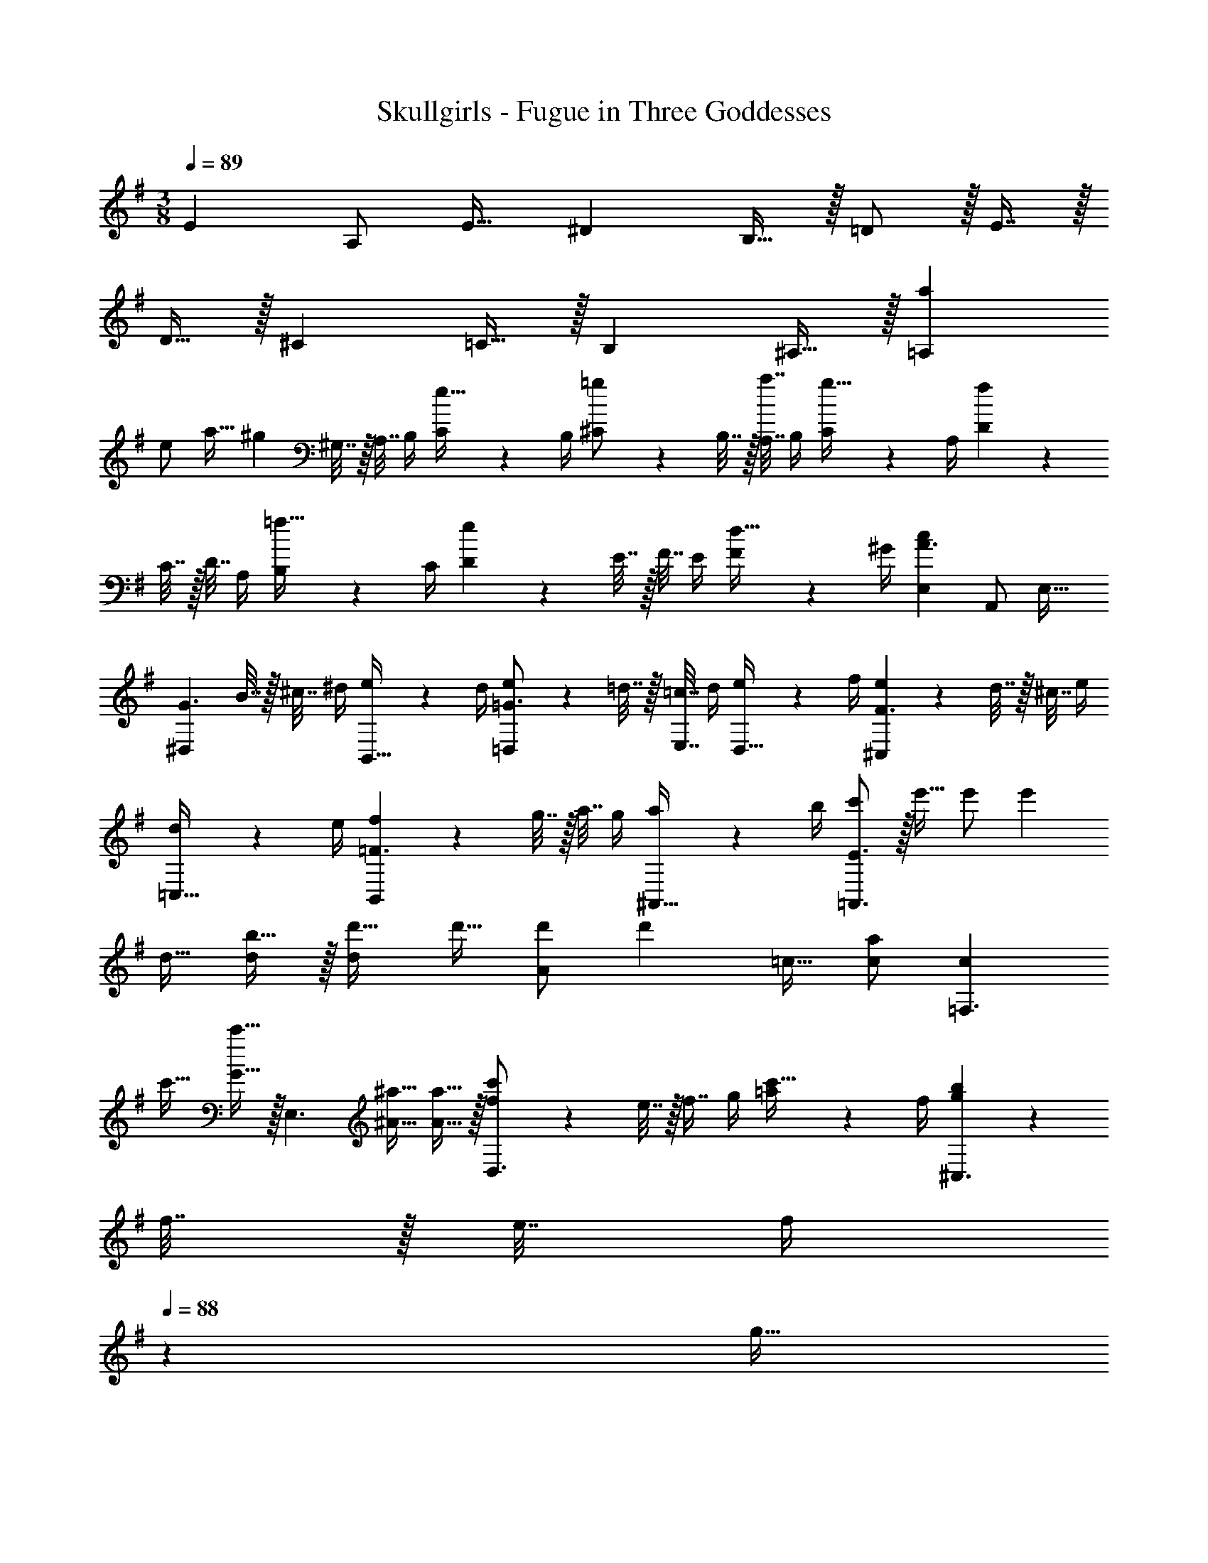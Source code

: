 X: 1
T: Skullgirls - Fugue in Three Goddesses
Z: ABC Generated by Starbound Composer
L: 1/4
M: 3/8
Q: 1/4=89
K: Em
[z17/32E5/9] [z15/32A,/] [z/E17/32] ^D B,15/32 z/32 =D/ z/32 E7/16 z/32 
D15/32 z/32 ^C =C15/32 z/32 B, ^A,15/32 z/32 [z17/32a5/9=A,16/9] 
[z15/32e/] [z/a17/32] [z9/32^g] ^G,7/32 z/32 A,7/32 B,/4 [C2/9e15/32] z/36 B,/4 [^C5/18=g/] z/288 B,7/32 z/32 [A,7/32a7/16] B,/4 [C2/9g15/32] z/36 A,/4 [D5/18f] z/288 
C7/32 z/32 D7/32 A,/4 [B,2/9=f15/32] z/36 C/4 [D5/18e] z/288 E7/32 z/32 F7/32 E/4 [F2/9d15/32] z/36 ^G/4 [z17/32E,5/9A3/c16/9] [z15/32A,,/] [z/E,17/32] 
[z9/32^D,G3/] B7/32 z/32 ^c7/32 ^d/4 [e2/9B,,15/32] z/36 d/4 [e5/18=D,/=G3/] z/288 =d7/32 z/32 [=c7/32E,7/16] d/4 [e2/9D,15/32] z/36 f/4 [e5/18^C,F3/] z/288 d7/32 z/32 ^c7/32 e/4 
[d2/9=C,15/32] z/36 e/4 [f5/18B,,=F3/] z/288 g7/32 z/32 a7/32 g/4 [a2/9^A,,15/32] z/36 b/4 [c'/=A,,3/E3/] z/32 e'15/32 e'/ [z17/32e'] 
d15/32 [b15/32d/] z/32 [d'17/32d] d'15/32 [d'/A] [z17/32d'] =c15/32 [c/a] [z17/32c=F,3/] 
c'15/32 [c'15/32G15/32] z/32 [z17/32E,3/] [^a15/32^A15/32] [a15/32A15/32] z/32 [f5/18c'/D,3/] z/288 e7/32 z/32 [z7/32f7/16] g/4 [=a2/9c'15/32] z/36 f/4 [g5/18b^C,3/] z/288 
f7/32 z/32 e7/32 [z3/14f/4] 
Q: 1/4=88
z/28 [z/4g15/32] 
Q: 1/4=87
e/4 
Q: 1/4=89
[f5/18=C,5/18^a/] z/288 [e7/32B,,7/32] z/32 [d7/32C,7/32c'7/16] [e/4D,/4] [d2/9E,2/9a15/32] z/36 [c/4C,/4] [F,5/18f17/32=a] z/288 E,7/32 z/32 [F,7/32f47/32] =G,/4 [^G,2/9^g15/32] z/36 F,/4 
[=G,5/18=g] z/288 ^G,7/32 z/32 [^A,7/32^d7/16] =G,/4 [^G,2/9f15/32=d15/32] z/36 A,/4 [=C/^d3/c3/] z/32 G,,7/16 z/32 C,15/32 z/32 [z9/32B] =d7/32 z/32 [^d7/32G,,7/16] f/4 
[g2/9G15/32B,,15/32] z/36 ^f/4 [g5/18A/] z/288 ^g7/32 z/32 [=g7/32c7/16F,,7/16] =f/4 [d2/9A15/32^A,,15/32] z/36 =d/4 [c5/18=A] z/288 B7/32 z/32 [c7/32E,,7/16] d/4 [^d2/9G15/32C,15/32] z/36 c/4 [f5/18^F] z/288 d7/32 z/32 
[=d7/32^D,,7/16] c/4 [d2/9=F15/32=D,,15/32] z/36 B/4 [c/^D3/C,,3/] z/32 c'15/32 c'/ [z17/32^g3/c'9/] [z15/32G,,/] [z/C,17/32] [z25/28B,,=g3/] 
Q: 1/4=88
z3/28 [z/28G,,15/32] 
Q: 1/4=87
z/7 
Q: 1/4=86
z9/28 [z/4A,,/^f3/] 
Q: 1/4=89
z9/32 C,7/16 z/32 A,,15/32 z/32 [=f5/18F5/9=A,,] z/288 c'7/32 z/32 [^a7/32C/] ^g/4 [=g2/9F17/32^G,,19/18] z/36 ^g/4 [=g5/18E] z/288 f7/32 z/32 
[e7/32=G,,31/32] ^c/4 [=c2/9C15/32] z/36 ^c/4 [^d5/18D/^G,,/] z/288 f7/32 z/32 [d7/32F7/16=F,,7/16] =c/4 [^A2/9D15/32^F,] z/36 =A/4 [^A5/18=D] z/288 c7/32 z/32 [=d7/32^A,,31/32] c/4 [A2/9^C15/32] z/36 ^G/4 [=G5/18G,,/=C] z/288 
^G7/32 z/32 [A7/32=G,,7/16] [z/7G/4] 
Q: 1/4=88
z3/28 [z/28=G2/9A,15/32C,15/32] 
Q: 1/4=87
z/7 
Q: 1/4=86
z/14 E/4 [F2/9G,/F,,/] z/36 
Q: 1/4=89
z9/32 c27/160 z3/10 F/5 z3/10 [^D2/9C3/^F3/^F,,3/] z89/288 =A,27/160 z3/10 D/5 z3/10 
[G2/9G,,B,3/] z89/288 d27/160 z3/10 G/5 z3/10 [=F2/9=D3/^G3/^G,,3/] z89/288 B,27/160 z3/10 F/5 z3/10 [z17/32e5/9=A,,9/] [=a7/32=A/] ^g/4 
[a2/9e17/32] z/36 b/4 [c'5/18^d] z/288 e7/32 z/32 f7/32 =g/4 [f2/9B15/32] z/36 =d/4 [d'5/18d/] z/288 c'7/32 z/32 [b7/32e7/16] a/4 [^g2/9d15/32] z/36 =f'/4 [e'5/18^c] z/288 d'7/32 z/32 
[c'7/32E,,/] b/4 [a2/9=c15/32A,,17/32] z/36 =g/4 [f5/18BG,,] z/288 e7/32 z/32 d7/32 c/4 [e2/9^A15/32E,,15/32] z/36 ^c/4 [d5/18=G,,/] z/288 =c7/32 z/32 [A7/32A,,7/16] [z/10=A/4] 
Q: 1/4=84
z17/180 
Q: 1/4=80
z/18 [z/24=G2/9G,,15/32] 
Q: 1/4=75
z17/168 
Q: 1/4=70
z3/28 
Q: 1/4=65
[z/12E/4] 
Q: 1/4=61
z5/48 
Q: 1/4=56
z/16 
Q: 1/4=26
[^F23/28A,D,,F,,] z5/28 
Q: 1/4=89
z/ [z6/7B,DAD,] 
Q: 1/4=86
z3/28 
Q: 1/4=82
z3/28 
Q: 1/4=79
z3/28 
Q: 1/4=76
z23/224 
Q: 1/4=73
z31/288 
Q: 1/4=69
z/9 
Q: 1/4=26
[C23/28E23/28A23/28E,] z5/28 
Q: 1/4=89
z/ 
Q: 1/4=26
[B,23/28E23/28^G23/28E,] z5/28 
Q: 1/4=89
z/ [A/A,,6E,6A,6] z/32 E7/16 z/32 A15/32 z/32 G E15/32 z/32 =G/ z/32 
A7/16 z/32 G15/32 z/32 [z6/7D=F] 
Q: 1/4=86
z3/28 
Q: 1/4=82
z/28 [z/14B,15/32D/] 
Q: 1/4=79
z3/28 
Q: 1/4=76
z23/224 
Q: 1/4=73
z31/288 
Q: 1/4=69
z/9 [^C23/18E23/18A,,3/E,3/A,3/] 
